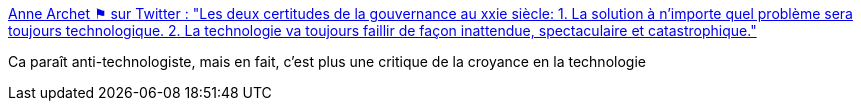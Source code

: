 :jbake-type: post
:jbake-status: published
:jbake-title: Anne Archet ⚑ sur Twitter : "Les deux certitudes de la gouvernance au xxie siècle: 1. La solution à n'importe quel problème sera toujours technologique. 2. La technologie va toujours faillir de façon inattendue, spectaculaire et catastrophique."
:jbake-tags: citation,critique,technologie,innovation,_mois_févr.,_année_2020
:jbake-date: 2020-02-21
:jbake-depth: ../
:jbake-uri: shaarli/1582272952000.adoc
:jbake-source: https://nicolas-delsaux.hd.free.fr/Shaarli?searchterm=https%3A%2F%2Ftwitter.com%2Fannearchet%2Fstatuses%2F1230253206405558272&searchtags=citation+critique+technologie+innovation+_mois_f%C3%A9vr.+_ann%C3%A9e_2020
:jbake-style: shaarli

https://twitter.com/annearchet/statuses/1230253206405558272[Anne Archet ⚑ sur Twitter : "Les deux certitudes de la gouvernance au xxie siècle: 1. La solution à n'importe quel problème sera toujours technologique. 2. La technologie va toujours faillir de façon inattendue, spectaculaire et catastrophique."]

Ca paraît anti-technologiste, mais en fait, c'est plus une critique de la croyance en la technologie
